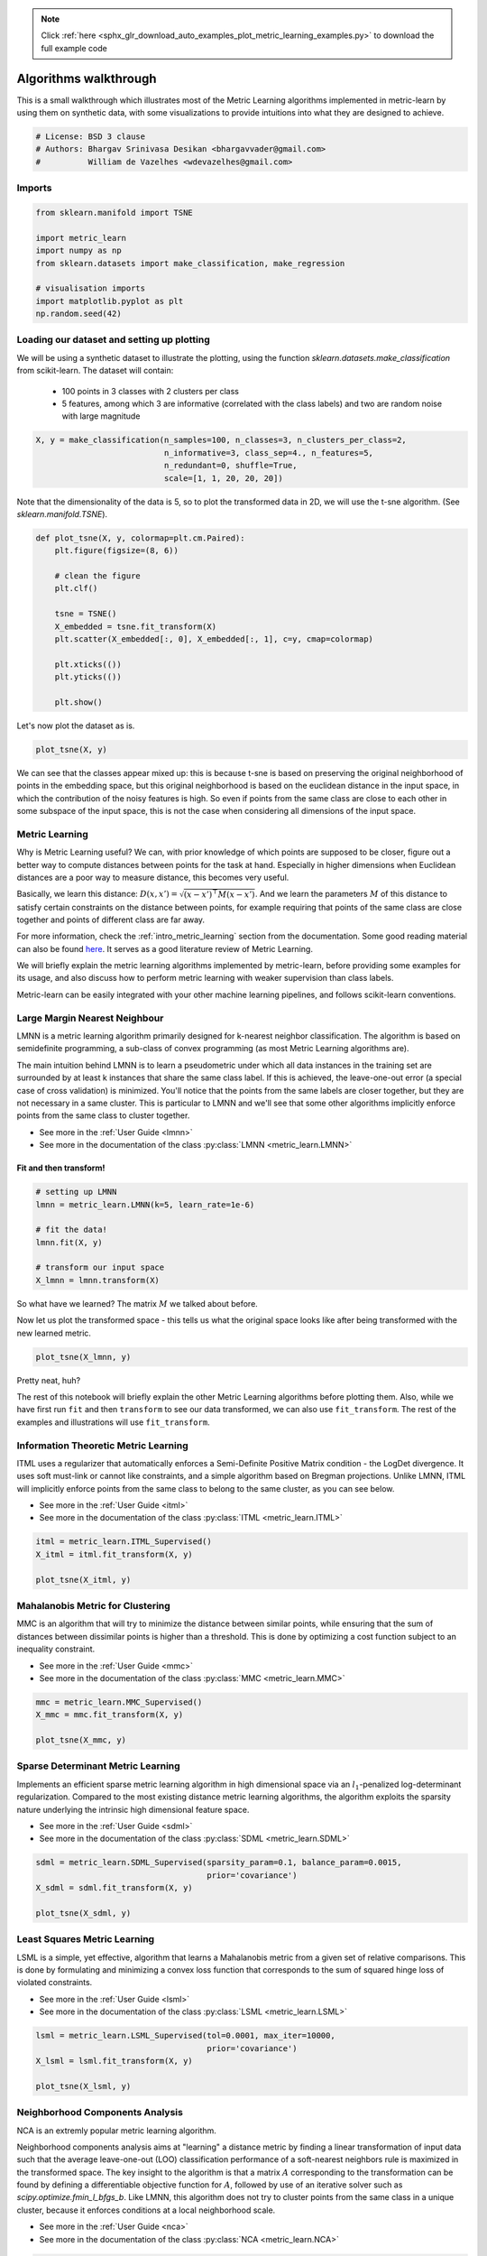 .. note::
    :class: sphx-glr-download-link-note

    Click :ref:`here <sphx_glr_download_auto_examples_plot_metric_learning_examples.py>` to download the full example code
.. rst-class:: sphx-glr-example-title

.. _sphx_glr_auto_examples_plot_metric_learning_examples.py:


Algorithms walkthrough
~~~~~~~~~~~~~~~~~~~~~~

This is a small walkthrough which illustrates most of the Metric Learning
algorithms implemented in metric-learn by using them on synthetic data,
with some visualizations to provide intuitions into what they are designed
to achieve.



.. code-block:: python


    # License: BSD 3 clause
    # Authors: Bhargav Srinivasa Desikan <bhargavvader@gmail.com>
    #          William de Vazelhes <wdevazelhes@gmail.com>







Imports
^^^^^^^




.. code-block:: python


    from sklearn.manifold import TSNE

    import metric_learn
    import numpy as np
    from sklearn.datasets import make_classification, make_regression

    # visualisation imports
    import matplotlib.pyplot as plt
    np.random.seed(42)








Loading our dataset and setting up plotting
^^^^^^^^^^^^^^^^^^^^^^^^^^^^^^^^^^^^^^^^^^^^

We will be using a synthetic dataset to illustrate the plotting,
using the function `sklearn.datasets.make_classification` from
scikit-learn. The dataset will contain:
  - 100 points in 3 classes with 2 clusters per class
  - 5 features, among which 3 are informative (correlated with the class
    labels) and two are random noise with large magnitude



.. code-block:: python


    X, y = make_classification(n_samples=100, n_classes=3, n_clusters_per_class=2,
                               n_informative=3, class_sep=4., n_features=5,
                               n_redundant=0, shuffle=True,
                               scale=[1, 1, 20, 20, 20])







Note that the dimensionality of the data is 5, so to plot the
transformed data in 2D, we will use the t-sne algorithm. (See
`sklearn.manifold.TSNE`).



.. code-block:: python



    def plot_tsne(X, y, colormap=plt.cm.Paired):
        plt.figure(figsize=(8, 6))

        # clean the figure
        plt.clf()

        tsne = TSNE()
        X_embedded = tsne.fit_transform(X)
        plt.scatter(X_embedded[:, 0], X_embedded[:, 1], c=y, cmap=colormap)

        plt.xticks(())
        plt.yticks(())

        plt.show()







Let's now plot the dataset as is.



.. code-block:: python



    plot_tsne(X, y)




.. image:: /auto_examples/images/sphx_glr_plot_metric_learning_examples_001.png
    :class: sphx-glr-single-img




We can see that the classes appear mixed up: this is because t-sne
is based on preserving the original neighborhood of points in the embedding
space, but this original neighborhood is based on the euclidean
distance in the input space, in which the contribution of the noisy
features is high. So even if points from the same class are close to each
other in some subspace of the input space, this is not the case when
considering all dimensions of the input space.

Metric Learning
^^^^^^^^^^^^^^^

Why is Metric Learning useful? We can, with prior knowledge of which
points are supposed to be closer, figure out a better way to compute
distances between points for the task at hand. Especially in higher
dimensions when Euclidean distances are a poor way to measure distance, this
becomes very useful.

Basically, we learn this distance:
:math:`D(x, x') = \sqrt{(x-x')^\top M(x-x')}`. And we learn the parameters
:math:`M` of this distance to satisfy certain constraints on the distance
between points, for example requiring that points of the same class are
close together and points of different class are far away.

For more information, check the :ref:`intro_metric_learning` section
from the documentation. Some good reading material can also be found
`here <https://arxiv.org/pdf/1306.6709.pdf>`__. It serves as a
good literature review of Metric Learning.

We will briefly explain the metric learning algorithms implemented by
metric-learn, before providing some examples for its usage, and also
discuss how to perform metric learning with weaker supervision than class
labels.

Metric-learn can be easily integrated with your other machine learning
pipelines, and follows scikit-learn conventions.



Large Margin Nearest Neighbour
^^^^^^^^^^^^^^^^^^^^^^^^^^^^^^

LMNN is a metric learning algorithm primarily designed for k-nearest
neighbor classification. The algorithm is based on semidefinite
programming, a sub-class of convex programming (as most Metric Learning
algorithms are).

The main intuition behind LMNN is to learn a pseudometric under which
all data instances in the training set are surrounded by at least k
instances that share the same class label. If this is achieved, the
leave-one-out error (a special case of cross validation) is minimized.
You'll notice that the points from the same labels are closer together,
but they are not necessary in a same cluster. This is particular to LMNN
and we'll see that some other algorithms implicitly enforce points from
the same class to cluster together.

- See more in the :ref:`User Guide <lmnn>`
- See more in the documentation of the class :py:class:`LMNN
  <metric_learn.LMNN>`


Fit and then transform!
-----------------------




.. code-block:: python


    # setting up LMNN
    lmnn = metric_learn.LMNN(k=5, learn_rate=1e-6)

    # fit the data!
    lmnn.fit(X, y)

    # transform our input space
    X_lmnn = lmnn.transform(X)








So what have we learned? The matrix :math:`M` we talked about before.


Now let us plot the transformed space - this tells us what the original
space looks like after being transformed with the new learned metric.




.. code-block:: python


    plot_tsne(X_lmnn, y)





.. image:: /auto_examples/images/sphx_glr_plot_metric_learning_examples_002.png
    :class: sphx-glr-single-img




Pretty neat, huh?

The rest of this notebook will briefly explain the other Metric Learning
algorithms before plotting them. Also, while we have first run ``fit``
and then ``transform`` to see our data transformed, we can also use
``fit_transform``. The rest of the examples and illustrations will use
``fit_transform``.


Information Theoretic Metric Learning
^^^^^^^^^^^^^^^^^^^^^^^^^^^^^^^^^^^^^

ITML uses a regularizer that automatically enforces a Semi-Definite
Positive Matrix condition - the LogDet divergence. It uses soft
must-link or cannot like constraints, and a simple algorithm based on
Bregman projections. Unlike LMNN, ITML will implicitly enforce points from
the same class to belong to the same cluster, as you can see below.

- See more in the :ref:`User Guide <itml>`
- See more in the documentation of the class :py:class:`ITML
  <metric_learn.ITML>`



.. code-block:: python


    itml = metric_learn.ITML_Supervised()
    X_itml = itml.fit_transform(X, y)

    plot_tsne(X_itml, y)





.. image:: /auto_examples/images/sphx_glr_plot_metric_learning_examples_003.png
    :class: sphx-glr-single-img




Mahalanobis Metric for Clustering
^^^^^^^^^^^^^^^^^^^^^^^^^^^^^^^^^

MMC is an algorithm that will try to minimize the distance between similar
points, while ensuring that the sum of distances between dissimilar points is
higher than a threshold. This is done by optimizing a cost function
subject to an inequality constraint.

- See more in the :ref:`User Guide <mmc>`
- See more in the documentation of the class :py:class:`MMC
  <metric_learn.MMC>`



.. code-block:: python


    mmc = metric_learn.MMC_Supervised()
    X_mmc = mmc.fit_transform(X, y)

    plot_tsne(X_mmc, y)




.. image:: /auto_examples/images/sphx_glr_plot_metric_learning_examples_004.png
    :class: sphx-glr-single-img




Sparse Determinant Metric Learning
^^^^^^^^^^^^^^^^^^^^^^^^^^^^^^^^^^

Implements an efficient sparse metric learning algorithm in high
dimensional space via an :math:`l_1`-penalized log-determinant
regularization. Compared to the most existing distance metric learning
algorithms, the algorithm exploits the sparsity nature underlying the
intrinsic high dimensional feature space.

- See more in the :ref:`User Guide <sdml>`
- See more in the documentation of the class :py:class:`SDML
  <metric_learn.SDML>`



.. code-block:: python


    sdml = metric_learn.SDML_Supervised(sparsity_param=0.1, balance_param=0.0015,
                                        prior='covariance')
    X_sdml = sdml.fit_transform(X, y)

    plot_tsne(X_sdml, y)





.. image:: /auto_examples/images/sphx_glr_plot_metric_learning_examples_005.png
    :class: sphx-glr-single-img




Least Squares Metric Learning
^^^^^^^^^^^^^^^^^^^^^^^^^^^^^

LSML is a simple, yet effective, algorithm that learns a Mahalanobis
metric from a given set of relative comparisons. This is done by
formulating and minimizing a convex loss function that corresponds to
the sum of squared hinge loss of violated constraints.

- See more in the :ref:`User Guide <lsml>`
- See more in the documentation of the class :py:class:`LSML
  <metric_learn.LSML>`



.. code-block:: python


    lsml = metric_learn.LSML_Supervised(tol=0.0001, max_iter=10000,
                                        prior='covariance')
    X_lsml = lsml.fit_transform(X, y)

    plot_tsne(X_lsml, y)





.. image:: /auto_examples/images/sphx_glr_plot_metric_learning_examples_006.png
    :class: sphx-glr-single-img




Neighborhood Components Analysis
^^^^^^^^^^^^^^^^^^^^^^^^^^^^^^^^

NCA is an extremly popular metric learning algorithm.

Neighborhood components analysis aims at "learning" a distance metric
by finding a linear transformation of input data such that the average
leave-one-out (LOO) classification performance of a soft-nearest
neighbors rule is maximized in the transformed space. The key insight to
the algorithm is that a matrix :math:`A` corresponding to the
transformation can be found by defining a differentiable objective function
for :math:`A`, followed by use of an iterative solver such as
`scipy.optimize.fmin_l_bfgs_b`. Like LMNN, this algorithm does not try to
cluster points from the same class in a unique cluster, because it
enforces conditions at a local neighborhood scale.

- See more in the :ref:`User Guide <nca>`
- See more in the documentation of the class :py:class:`NCA
  <metric_learn.NCA>`



.. code-block:: python


    nca = metric_learn.NCA(max_iter=1000)
    X_nca = nca.fit_transform(X, y)

    plot_tsne(X_nca, y)




.. image:: /auto_examples/images/sphx_glr_plot_metric_learning_examples_007.png
    :class: sphx-glr-single-img




Local Fisher Discriminant Analysis
^^^^^^^^^^^^^^^^^^^^^^^^^^^^^^^^^^^

LFDA is a linear supervised dimensionality reduction method. It is
particularly useful when dealing with multimodality, where one ore more
classes consist of separate clusters in input space. The core
optimization problem of LFDA is solved as a generalized eigenvalue
problem. Like LMNN, and NCA, this algorithm does not try to cluster points
from the same class in a unique cluster.

- See more in the :ref:`User Guide <lfda>`
- See more in the documentation of the class :py:class:`LFDA
  <metric_learn.LFDA>`



.. code-block:: python


    lfda = metric_learn.LFDA(k=2, num_dims=2)
    X_lfda = lfda.fit_transform(X, y)

    plot_tsne(X_lfda, y)





.. image:: /auto_examples/images/sphx_glr_plot_metric_learning_examples_008.png
    :class: sphx-glr-single-img




Relative Components Analysis
^^^^^^^^^^^^^^^^^^^^^^^^^^^^

RCA is another one of the older algorithms. It learns a full rank
Mahalanobis distance metric based on a weighted sum of in-class
covariance matrices. It applies a global linear transformation to assign
large weights to relevant dimensions and low weights to irrelevant
dimensions. Those relevant dimensions are estimated using "chunklets",
subsets of points that are known to belong to the same class.

- See more in the :ref:`User Guide <rca>`
- See more in the documentation of the class :py:class:`RCA
  <metric_learn.RCA>`



.. code-block:: python


    rca = metric_learn.RCA_Supervised(num_chunks=30, chunk_size=2)
    X_rca = rca.fit_transform(X, y)

    plot_tsne(X_rca, y)




.. image:: /auto_examples/images/sphx_glr_plot_metric_learning_examples_009.png
    :class: sphx-glr-single-img




Regression example: Metric Learning for Kernel Regression
^^^^^^^^^^^^^^^^^^^^^^^^^^^^^^^^^^^^^^^^^^^^^^^^^^^^^^^^^

The previous algorithms took as input a dataset with class labels. Metric
learning can also be useful for regression, when the labels are real numbers.
An algorithm very similar to NCA but for regression is Metric
Learning for Kernel Regression (MLKR). It will optimize for the average
leave-one-out *regression* performance from a soft-nearest neighbors
regression.

- See more in the :ref:`User Guide <mlkr>`
- See more in the documentation of the class :py:class:`MLKR
  <metric_learn.MLKR>`

To illustrate MLKR, let's use the dataset
`sklearn.datasets.make_regression` the same way as we did with the
classification  before. The dataset will contain: 100 points of 5 features
each, among which 3 are informative (i.e., used to generate the
regression target from a linear model), and two are random noise with the
same magnitude.



.. code-block:: python


    X_reg, y_reg = make_regression(n_samples=100, n_informative=3, n_features=5,
                                   shuffle=True)







Let's plot the dataset as is



.. code-block:: python


    plot_tsne(X_reg, y_reg, plt.cm.Oranges)




.. image:: /auto_examples/images/sphx_glr_plot_metric_learning_examples_010.png
    :class: sphx-glr-single-img




And let's plot the dataset after transformation by MLKR:



.. code-block:: python

    mlkr = metric_learn.MLKR()
    X_mlkr = mlkr.fit_transform(X_reg, y_reg)
    plot_tsne(X_mlkr, y_reg, plt.cm.Oranges)




.. image:: /auto_examples/images/sphx_glr_plot_metric_learning_examples_011.png
    :class: sphx-glr-single-img




Points that have the same value to regress are now closer to each
other ! This would improve the performance of
`sklearn.neighbors.KNeighborsRegressor` for instance.


Metric Learning from Weaker Supervision
^^^^^^^^^^^^^^^^^^^^^^^^^^^^^^^^^^^^^^^

To learn the metric, so far we have always given the labels of the
data to supervise the algorithms. However, in many applications,
it is easier to obtain information about whether two samples are
similar or dissimilar. For instance, when annotating a dataset of face
images, it is easier for an annotator to tell if two faces belong to the same
person or not, rather than finding the ID of the face among a huge database
of every person's faces.
Note that for some problems (e.g., in information
retrieval where the goal is to rank documents by similarity to a query
document), there is no notion of individual label but one can gather
information on which pairs of points are similar or dissimilar.
Fortunately, one of the strength of metric learning is the ability to
learn from such weaker supervision. Indeed, some of the algorithms we've
used above have alternate ways to pass some supervision about the metric
we want to learn. The way to go is to pass a 2D array `pairs` of pairs,
as well as an array of labels `pairs_labels` such that for each `i` between
`0` and `n_pairs` we want `X[pairs[i, 0], :]` and `X[pairs[i, 1], :]` to be
similar if `pairs_labels[i] == 1`, and we want them to be dissimilar if
`pairs_labels[i] == -1`. In other words, we
want to enforce a metric that projects similar points closer together and
dissimilar points further away from each other. This kind of input is
possible for ITML, SDML, and MMC. See :ref:`weakly_supervised_section` for
details on other kinds of weak supervision that some algorithms can work
with.

For the purpose of this example, we're going to explicitly create these
pairwise constraints through the labels we have, i.e. `y`.
Do keep in mind that we are doing this method because we know the labels
- we can actually create the constraints any way we want to depending on
the data!

Note that this is what metric-learn did under the hood in the previous
examples (do check out the
`constraints` module!) - but we'll try our own version of this. We're
going to go ahead and assume that two points labeled the same will be
closer than two points in different labels.



.. code-block:: python



    def create_constraints(labels):
        import itertools
        import random
    
        # aggregate indices of same class
        zeros = np.where(y == 0)[0]
        ones = np.where(y == 1)[0]
        twos = np.where(y == 2)[0]
        # make permutations of all those points in the same class
        zeros_ = list(itertools.combinations(zeros, 2))
        ones_ = list(itertools.combinations(ones, 2))
        twos_ = list(itertools.combinations(twos, 2))
        # put them together!
        sim = np.array(zeros_ + ones_ + twos_)
    
        # similarily, put together indices in different classes
        dis = []
        for zero in zeros:
            for one in ones:
                dis.append((zero, one))
            for two in twos:
                dis.append((zero, two))
        for one in ones:
            for two in twos:
                dis.append((one, two))
            
        # pick up just enough dissimilar examples as we have similar examples
        dis = np.array(random.sample(dis, len(sim)))
    
        # return an array of pairs of indices of shape=(2*len(sim), 2), and the corresponding labels, array of shape=(2*len(sim))
        # Each pair of similar points have a label of +1 and each pair of dissimilar points have a label of -1
        return (np.vstack([np.column_stack([sim[:, 0], sim[:, 1]]), np.column_stack([dis[:, 0], dis[:, 1]])]),
                np.concatenate([np.ones(len(sim)), -np.ones(len(sim))]))

    pairs, pairs_labels = create_constraints(y)








Now that we've created our constraints, let's see what it looks like!




.. code-block:: python


    print(pairs)
    print(pairs_labels)






.. rst-class:: sphx-glr-script-out

 Out:

 .. code-block:: none

    [[ 0  6]
     [ 0  9]
     [ 0 10]
     ...
     [97 29]
     [49 23]
     [86 73]]
    [ 1.  1.  1. ... -1. -1. -1.]


Using our constraints, let's now train ITML again. Note that we are no
longer calling the supervised class :py:class:`ITML_Supervised
<metric_learn.ITML_Supervised>` but the more generic
(weakly-supervised) :py:class:`ITML <metric_learn.ITML>`, which
takes the dataset `X` through the `preprocessor` argument (see
:ref:`this section  <preprocessor_section>` of the documentation to learn
about more advanced uses of `preprocessor`) and the pair information `pairs`
and `pairs_labels` in the fit method.



.. code-block:: python


    itml = metric_learn.ITML(preprocessor=X)
    itml.fit(pairs, pairs_labels)

    X_itml = itml.transform(X)

    plot_tsne(X_itml, y)





.. image:: /auto_examples/images/sphx_glr_plot_metric_learning_examples_012.png
    :class: sphx-glr-single-img




And that's the result of ITML after being trained on our manually
constructed constraints! A bit different from our old result, but not too
different.

RCA and LSML also have their own specific ways of taking in inputs -
it's worth one's while to poke around in the constraints.py file to see
how exactly this is going on.

Finally, one of the main advantages of metric-learn is its out-of-the box
compatibility with scikit-learn, for doing `model selection
<https://scikit-learn.org/stable/model_selection.html>`__,
cross-validation, and scoring for instance. Indeed, supervised algorithms are
regular `sklearn.base.TransformerMixin` that can be plugged into any
pipeline or cross-validation procedure. And weakly-supervised estimators are
also compatible with scikit-learn, since their input dataset format described
above allows to be sliced along the first dimension when doing
cross-validations (see also this :ref:`section <sklearn_compat_ws>`). You
can also look at some :ref:`use cases <use_cases>` where you could combine
metric-learn with scikit-learn estimators.


This brings us to the end of this tutorial! Have fun Metric Learning :)


**Total running time of the script:** ( 1 minutes  6.226 seconds)


.. _sphx_glr_download_auto_examples_plot_metric_learning_examples.py:


.. only :: html

 .. container:: sphx-glr-footer
    :class: sphx-glr-footer-example



  .. container:: sphx-glr-download

     :download:`Download Python source code: plot_metric_learning_examples.py <plot_metric_learning_examples.py>`



  .. container:: sphx-glr-download

     :download:`Download Jupyter notebook: plot_metric_learning_examples.ipynb <plot_metric_learning_examples.ipynb>`


.. only:: html

 .. rst-class:: sphx-glr-signature

    `Gallery generated by Sphinx-Gallery <https://sphinx-gallery.readthedocs.io>`_
